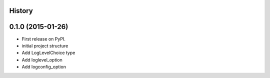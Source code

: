 .. :changelog:

History
-------

0.1.0 (2015-01-26)
---------------------

* First release on PyPI.
* initial project structure
* Add LogLevelChoice type
* Add loglevel_option
* Add logconfig_option
